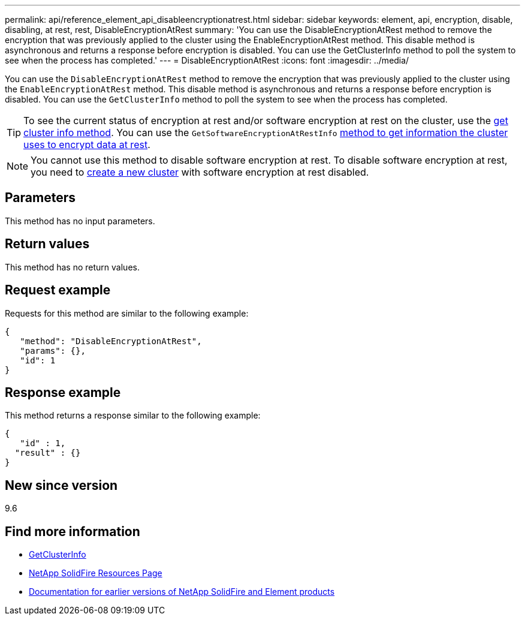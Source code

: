 ---
permalink: api/reference_element_api_disableencryptionatrest.html
sidebar: sidebar
keywords: element, api, encryption, disable, disabling, at rest, rest, DisableEncryptionAtRest
summary: 'You can use the DisableEncryptionAtRest method to remove the encryption that was previously applied to the cluster using the EnableEncryptionAtRest method. This disable method is asynchronous and returns a response before encryption is disabled. You can use the GetClusterInfo method to poll the system to see when the process has completed.'
---
= DisableEncryptionAtRest
:icons: font
:imagesdir: ../media/

[.lead]
You can use the `DisableEncryptionAtRest` method to remove the encryption that was previously applied to the cluster using the `EnableEncryptionAtRest` method. This disable method is asynchronous and returns a response before encryption is disabled. You can use the `GetClusterInfo` method to poll the system to see when the process has completed.

TIP: To see the current status of encryption at rest and/or software encryption at rest on the cluster, use the link:../api/reference_element_api_getclusterinfo[get cluster info method^]. You can use the `GetSoftwareEncryptionAtRestInfo` link:../api/reference_element_api_getsoftwareencryptionatrestinfo[method to get information the cluster uses to encrypt data at rest^].

NOTE: You cannot use this method to disable software encryption at rest. To disable software encryption at rest, you need to link:reference_element_api_createcluster.html[create a new cluster] with software encryption at rest disabled.

== Parameters

This method has no input parameters.

== Return values

This method has no return values.

== Request example

Requests for this method are similar to the following example:

----
{
   "method": "DisableEncryptionAtRest",
   "params": {},
   "id": 1
}
----

== Response example

This method returns a response similar to the following example:

----
{
   "id" : 1,
  "result" : {}
}
----

== New since version

9.6

[discrete]
== Find more information
* link:api/reference_element_api_getclusterinfo.html[GetClusterInfo]
* https://www.netapp.com/data-storage/solidfire/documentation/[NetApp SolidFire Resources Page^]
* https://docs.netapp.com/sfe-122/topic/com.netapp.ndc.sfe-vers/GUID-B1944B0E-B335-4E0B-B9F1-E960BF32AE56.html[Documentation for earlier versions of NetApp SolidFire and Element products^]

